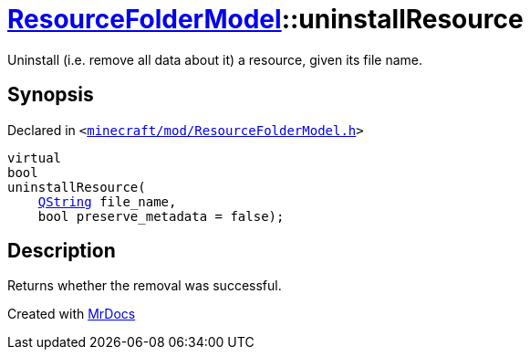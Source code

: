 [#ResourceFolderModel-uninstallResource]
= xref:ResourceFolderModel.adoc[ResourceFolderModel]::uninstallResource
:relfileprefix: ../
:mrdocs:


Uninstall (i&period;e&period; remove all data about it) a resource, given its file name&period;



== Synopsis

Declared in `&lt;https://github.com/PrismLauncher/PrismLauncher/blob/develop/launcher/minecraft/mod/ResourceFolderModel.h#L102[minecraft&sol;mod&sol;ResourceFolderModel&period;h]&gt;`

[source,cpp,subs="verbatim,replacements,macros,-callouts"]
----
virtual
bool
uninstallResource(
    xref:QString.adoc[QString] file&lowbar;name,
    bool preserve&lowbar;metadata = false);
----

== Description

Returns whether the removal was successful&period;





[.small]#Created with https://www.mrdocs.com[MrDocs]#
